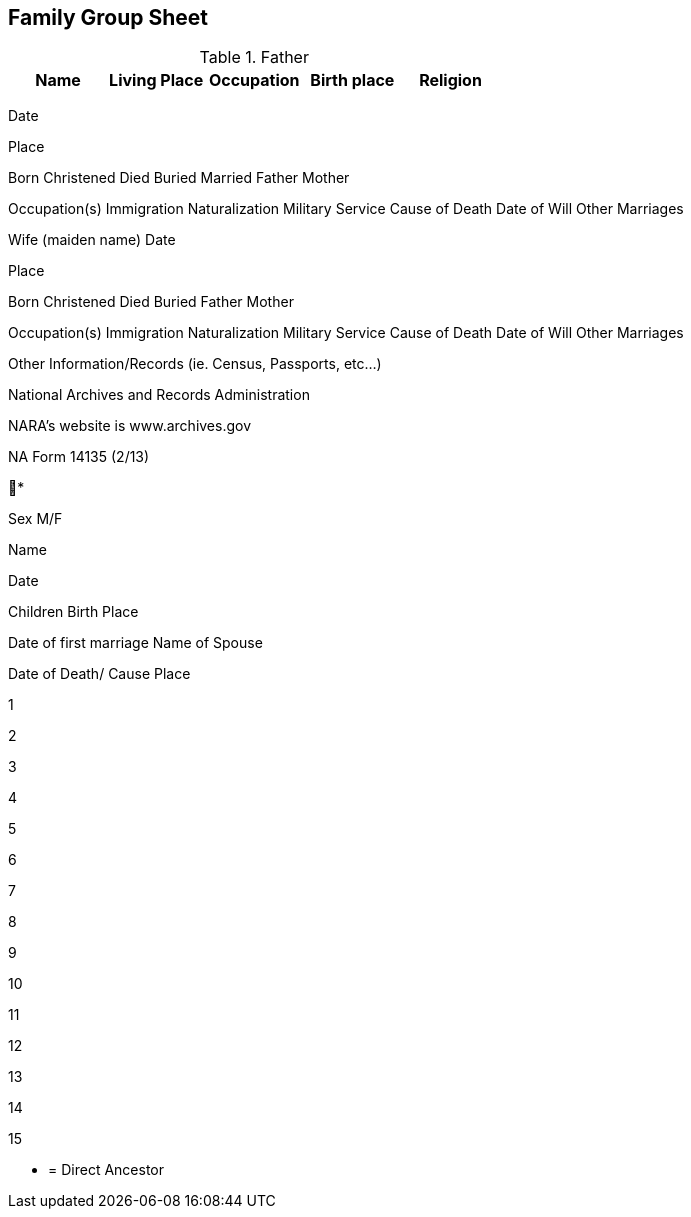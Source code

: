 == Family Group Sheet


.Father
|===
|Name|Living Place|Occupation|Birth place|Religion

|Carl Friedrich Gottlieb|no. 14 Bärenbusch|Schneider und Einlinger +
(Tailor and 	|Lutheran
|=== 


Date

Place

Born
Christened
Died
Buried
Married
Father
Mother

Occupation(s)
Immigration
Naturalization
Military Service
Cause of Death
Date of Will
Other Marriages

Wife (maiden name)
Date

Place

Born
Christened
Died
Buried
Father
Mother

Occupation(s)
Immigration
Naturalization
Military Service
Cause of Death
Date of Will
Other Marriages

Other Information/Records (ie. Census, Passports, etc…)

National Archives and Records Administration

NARA’s website is www.archives.gov

NA Form 14135 (2/13)

*

Sex
M/F

Name

Date

Children
Birth
Place

Date of first marriage
Name of Spouse

Date of Death/ Cause
Place

1

2

3

4

5

6

7

8

9

10

11

12

13

14

15

* = Direct Ancestor
